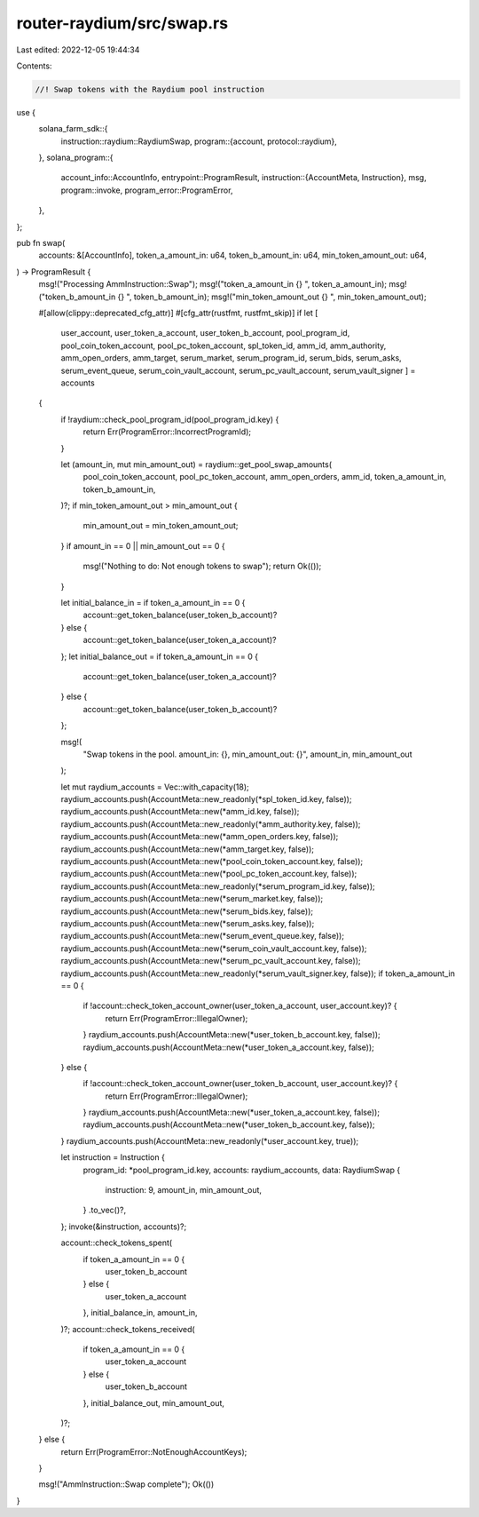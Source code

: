 router-raydium/src/swap.rs
==========================

Last edited: 2022-12-05 19:44:34

Contents:

.. code-block:: rs

    //! Swap tokens with the Raydium pool instruction

use {
    solana_farm_sdk::{
        instruction::raydium::RaydiumSwap,
        program::{account, protocol::raydium},
    },
    solana_program::{
        account_info::AccountInfo,
        entrypoint::ProgramResult,
        instruction::{AccountMeta, Instruction},
        msg,
        program::invoke,
        program_error::ProgramError,
    },
};

pub fn swap(
    accounts: &[AccountInfo],
    token_a_amount_in: u64,
    token_b_amount_in: u64,
    min_token_amount_out: u64,
) -> ProgramResult {
    msg!("Processing AmmInstruction::Swap");
    msg!("token_a_amount_in {} ", token_a_amount_in);
    msg!("token_b_amount_in {} ", token_b_amount_in);
    msg!("min_token_amount_out {} ", min_token_amount_out);

    #[allow(clippy::deprecated_cfg_attr)]
    #[cfg_attr(rustfmt, rustfmt_skip)]
    if let [
        user_account,
        user_token_a_account,
        user_token_b_account,
        pool_program_id,
        pool_coin_token_account,
        pool_pc_token_account,
        spl_token_id,
        amm_id,
        amm_authority,
        amm_open_orders,
        amm_target,
        serum_market,
        serum_program_id,
        serum_bids,
        serum_asks,
        serum_event_queue,
        serum_coin_vault_account,
        serum_pc_vault_account,
        serum_vault_signer
        ] = accounts
    {
        if !raydium::check_pool_program_id(pool_program_id.key) {
            return Err(ProgramError::IncorrectProgramId);
        }

        let (amount_in, mut min_amount_out) = raydium::get_pool_swap_amounts(
            pool_coin_token_account,
            pool_pc_token_account,
            amm_open_orders,
            amm_id,
            token_a_amount_in,
            token_b_amount_in,
        )?;
        if min_token_amount_out > min_amount_out {
            min_amount_out = min_token_amount_out;
        }
        if amount_in == 0 || min_amount_out == 0 {
            msg!("Nothing to do: Not enough tokens to swap");
            return Ok(());
        }

        let initial_balance_in = if token_a_amount_in == 0 {
            account::get_token_balance(user_token_b_account)?
        } else {
            account::get_token_balance(user_token_a_account)?
        };
        let initial_balance_out = if token_a_amount_in == 0 {
            account::get_token_balance(user_token_a_account)?
        } else {
            account::get_token_balance(user_token_b_account)?
        };

        msg!(
            "Swap tokens in the pool. amount_in: {}, min_amount_out: {}",
            amount_in,
            min_amount_out
        );

        let mut raydium_accounts = Vec::with_capacity(18);
        raydium_accounts.push(AccountMeta::new_readonly(*spl_token_id.key, false));
        raydium_accounts.push(AccountMeta::new(*amm_id.key, false));
        raydium_accounts.push(AccountMeta::new_readonly(*amm_authority.key, false));
        raydium_accounts.push(AccountMeta::new(*amm_open_orders.key, false));
        raydium_accounts.push(AccountMeta::new(*amm_target.key, false));
        raydium_accounts.push(AccountMeta::new(*pool_coin_token_account.key, false));
        raydium_accounts.push(AccountMeta::new(*pool_pc_token_account.key, false));
        raydium_accounts.push(AccountMeta::new_readonly(*serum_program_id.key, false));
        raydium_accounts.push(AccountMeta::new(*serum_market.key, false));
        raydium_accounts.push(AccountMeta::new(*serum_bids.key, false));
        raydium_accounts.push(AccountMeta::new(*serum_asks.key, false));
        raydium_accounts.push(AccountMeta::new(*serum_event_queue.key, false));
        raydium_accounts.push(AccountMeta::new(*serum_coin_vault_account.key, false));
        raydium_accounts.push(AccountMeta::new(*serum_pc_vault_account.key, false));
        raydium_accounts.push(AccountMeta::new_readonly(*serum_vault_signer.key, false));
        if token_a_amount_in == 0 {
            if !account::check_token_account_owner(user_token_a_account, user_account.key)? {
                return Err(ProgramError::IllegalOwner);
            }
            raydium_accounts.push(AccountMeta::new(*user_token_b_account.key, false));
            raydium_accounts.push(AccountMeta::new(*user_token_a_account.key, false));
        } else {
            if !account::check_token_account_owner(user_token_b_account, user_account.key)? {
                return Err(ProgramError::IllegalOwner);
            }
            raydium_accounts.push(AccountMeta::new(*user_token_a_account.key, false));
            raydium_accounts.push(AccountMeta::new(*user_token_b_account.key, false));
        }
        raydium_accounts.push(AccountMeta::new_readonly(*user_account.key, true));

        let instruction = Instruction {
            program_id: *pool_program_id.key,
            accounts: raydium_accounts,
            data: RaydiumSwap {
                instruction: 9,
                amount_in,
                min_amount_out,
            }
            .to_vec()?,
        };
        invoke(&instruction, accounts)?;

        account::check_tokens_spent(
            if token_a_amount_in == 0 {
                user_token_b_account
            } else {
                user_token_a_account
            },
            initial_balance_in,
            amount_in,
        )?;
        account::check_tokens_received(
            if token_a_amount_in == 0 {
                user_token_a_account
            } else {
                user_token_b_account
            },
            initial_balance_out,
            min_amount_out,
        )?;
    } else {
        return Err(ProgramError::NotEnoughAccountKeys);
    }

    msg!("AmmInstruction::Swap complete");
    Ok(())
}


